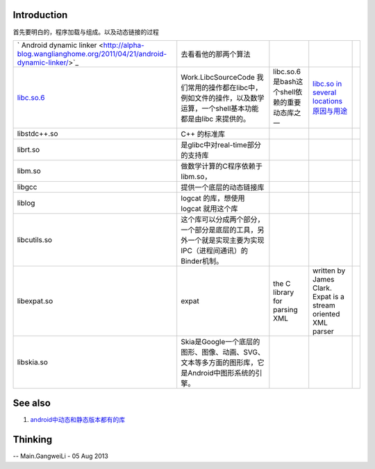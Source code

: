 Introduction
============

首先要明白的，程序加载与组成。以及动态链接的过程


.. csv-table:: 

   ` Android dynamic linker <http://alpha-blog.wanglianghome.org/2011/04/21/android-dynamic-linker/>`_   ,去看看他的那两个算法,
   `libc.so.6 <http://wbwk2005.blog.51cto.com/2215231/415185>`_  , Work.LibcSourceCode 我们常用的操作都在libc中，例如文件的操作，以及数学运算，一个shell基本功能都是由libc 来提供的。, libc.so.6是bash这个shell依赖的重要动态库之一,`libc.so in several locations 原因与用途 <http://stackoverflow.com/questions/13790973/libc-so-in-several-locations>`_  ,
   libstdc++.so ,  C++ 的标准库 ,
   librt.so  ,  是glibc中对real-time部分的支持库 ,
   libm.so ,做数学计算的C程序依赖于libm.so，,
   libgcc , 提供一个底层的动态链接库,
   liblog , logcat 的库，想使用logcat 就用这个库,
   libcutils.so ,  这个库可以分成两个部分，一个部分是底层的工具，另外一个就是实现主要为实现IPC（进程间通讯）的Binder机制。,
   libexpat.so , expat, the C library for parsing XML, written by James Clark. Expat is a stream oriented XML parser ,
   libskia.so ,Skia是Google一个底层的图形、图像、动画、SVG、文本等多方面的图形库，它是Android中图形系统的引擎。 ,


See also
========

#. `android中动态和静态版本都有的库 <http://blog.csdn.net/lizhiguo0532/article/details/7219346>`_  

Thinking
========


-- Main.GangweiLi - 05 Aug 2013

